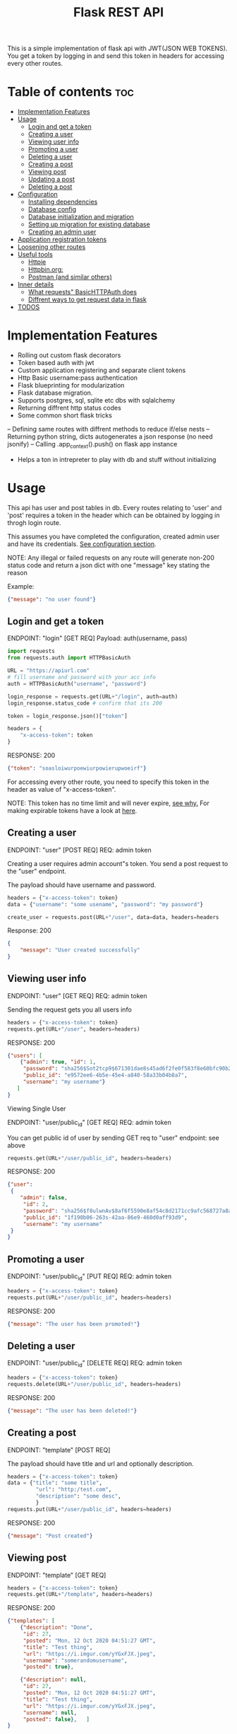 #+TITLE: Flask REST API
#+OPTIONS: toc:nil

This is a simple implementation of flask api with JWT(JSON WEB TOKENS). You get a token by logging in and send this token in headers for accessing every other routes.

#+TOC: headlines 2
* Table of contents :toc:
- [[#implementation-features][Implementation Features]]
- [[#usage][Usage]]
  - [[#login-and-get-a-token][Login and get a token]]
  - [[#creating-a-user][Creating a user]]
  - [[#viewing-user-info][Viewing user info]]
  - [[#promoting-a-user][Promoting a user]]
  - [[#deleting-a-user][Deleting a user]]
  - [[#creating-a-post][Creating a post]]
  - [[#viewing-post][Viewing post]]
  - [[#updating-a-post][Updating a post]]
  - [[#deleting-a-post][Deleting a post]]
- [[#configuration][Configuration]]
  - [[#installing-dependencies][Installing dependencies]]
  - [[#database-config][Database config]]
  - [[#database-initialization-and-migration][Database initialization and migration]]
  - [[#setting-up-migration-for-existing-database][Setting up migration for existing database]]
  - [[#creating-an-admin-user][Creating an admin user]]
- [[#application-registration-tokens][Application registration tokens]]
- [[#loosening-other-routes][Loosening other routes]]
- [[#useful-tools][Useful tools]]
  - [[#httpie][Httpie]]
  - [[#httpbinorg][Httpbin.org:]]
  - [[#postman-and-similar-others][Postman (and similar others)]]
- [[#inner-details][Inner details]]
  - [[#what-requests-basichttpauth-does][What requests" BasicHTTPAuth does]]
  - [[#diffrent-ways-to-get-request-data-in-flask][Diffrent ways to get request data in flask]]
- [[#todos][TODOS]]

* Implementation Features
- Rolling out custom flask decorators
- Token based auth with jwt
- Custom application registering and separate client tokens
- Http Basic username:pass authentication
- Flask blueprinting for modularization
- Flask database migration.
- Supports postgres, sql, sqlite etc dbs with sqlalchemy
- Returning diffrent http status codes
- Some common short flask tricks
-- Defining same routes with diffrent methods to reduce if/else nests
-- Returning python string, dicts autogenerates a json response (no need jsonify)
-- Calling .app_context().push() on flask app instance
- Helps a ton in intrepreter to play with db and stuff without initializing

* Usage
This api has user and post tables in db. Every routes relating to 'user' and 'post' requires a token in the header which can be obtained by logging in throgh login route.

This assumes you have completed the configuration, created admin user and have its credentials. [[#configuration][See configuration section]].


NOTE: Any illegal or failed requests on any route will generate non-200 status code and return a json dict with one "message" key stating the reason

Example:
#+BEGIN_SRC json
{"message": "no user found"}
#+END_SRC

** Login and get a token
ENDPOINT: "login" [GET REQ]
Payload: auth(username, pass)

#+BEGIN_SRC python
import requests
from requests.auth import HTTPBasicAuth

URL = "https://apiurl.com"
# fill username and password with your acc info
auth = HTTPBasicAuth("username", "password")

login_response = requests.get(URL+"/login", auth=auth)
login_response.status_code # confirm that its 200

token = login_response.json()["token"]

headers = {
    "x-access-token": token
}
#+END_SRC

RESPONSE: 200
#+BEGIN_SRC json
{"token": "soasloiwurpoewiurpowierupwoeirf"}
#+END_SRC

For accessing every other route, you need to specify this token in the header as value of "x-access-token".

NOTE: This token has no time limit and will never expire, [[#application-registration-tokens][see why.]] For making expirable tokens have a look at [[https://pyjwt.readthedocs.io/en/latest/usage.html#expiration-time-claim-exp][here]].

** Creating a user
ENDPOINT: "user" [POST REQ]
REQ: admin token

Creating a user requires admin account"s token. You send a post request to the "user" endpoint.

The payload should have username and password.
#+BEGIN_SRC python
headers = {"x-access-token": token}
data = {"username": "some usename", "password": "my password"}

create_user = requests.post(URL+"/user", data=data, headers=headers
#+END_SRC

Response: 200
#+BEGIN_SRC json
{
    "message": "User created successfully"
}
#+END_SRC

** Viewing user info
ENDPOINT: "user" [GET REQ]
REQ: admin token

Sending the request gets you all users info
#+BEGIN_SRC python
headers = {"x-access-token": token}
requests.get(URL+"/user", headers=headers)
#+END_SRC

RESPONSE: 200
#+BEGIN_SRC json
{"users": [
    {"admin": true, "id": 1,
     "password": "sha256$Sot2tcp9$671301dae8s45ad6f2fe0f583f8e60bfc90b24f045fcb791c4483711ca9c6d09",
     "public_id": "e9572ee6-4b5e-45e4-a840-58a33b04b8a7",
     "username": "my username"}
   ]
}
#+END_SRC

**** Viewing Single User
ENDPOINT: "user/public_id" [GET REQ]
REQ: admin token

You can get public id of user by sending GET req to "user" endpoint: see above
#+BEGIN_SRC python
requests.get(URL+"/user/public_id", headers=headers)
#+END_SRC

RESPONSE: 200
#+BEGIN_SRC json
{"user":
 {
    "admin": false,
     "id": 2,
     "password": "sha256$f8ulwnAv$8af6f5590e8af54c8d2171cc9afc568727a8a763e8c875855f8b7d27f5dfcccd",
     "public_id": "1f190b06-263s-42aa-86e9-460d0aff93d9",
     "username": "my username"
 }
}
#+END_SRC

** Promoting a user
ENDPOINT: "user/public_id" [PUT REQ]
REQ: admin token

#+BEGIN_SRC python
headers = {"x-access-token": token}
requests.put(URL+"/user/public_id", headers=headers)
#+END_SRC

RESPONSE: 200
#+BEGIN_SRC json
{"message": "The user has been promoted!"}
#+END_SRC

** Deleting a user
ENDPOINT: "user/public_id" [DELETE REQ]
REQ: admin token

#+BEGIN_SRC python
headers = {"x-access-token": token}
requests.delete(URL+"/user/public_id", headers=headers)
#+END_SRC

RESPONSE: 200
#+BEGIN_SRC json
{"message": "The user has been deleted!"}
#+END_SRC

** Creating a post
ENDPOINT: "template" [POST REQ]

The payload should have title and url and optionally description.
#+BEGIN_SRC python
headers = {"x-access-token": token}
data = {"title": "some title",
         "url": "http:/test.com",
         "description": "some desc",
         }
requests.put(URL+"/user/public_id", headers=headers)
#+END_SRC

RESPONSE: 200
#+BEGIN_SRC json
{"message": "Post created"}
#+END_SRC
** Viewing post
ENDPOINT: "template" [GET REQ]

#+BEGIN_SRC python
headers = {"x-access-token": token}
requests.get(URL+"/template", headers=headers)
#+END_SRC

RESPONSE: 200
#+BEGIN_SRC json
{"templates": [
    {"description": "Done",
     "id": 27,
     "posted": "Mon, 12 Oct 2020 04:51:27 GMT",
     "title": "Test thing",
     "url": "https://i.imgur.com/yYGxFJX.jpeg",
     "username": "somerandomusername",
     "posted": true},

    {"description": null,
     "id": 27,
     "posted": "Mon, 12 Oct 2020 04:51:27 GMT",
     "title": "Test thing",
     "url": "https://i.imgur.com/yYGxFJX.jpeg",
     "username": null,
     "posted": false},   ]
}
#+END_SRC
Note: Sometimes user_id, description can be null.

*** View filtered post
ENDPOINT: "/" [GET REQ]

The api provides a way to get approved post (with approved propery set to true + current user's own post) with a single api call.
#+BEGIN_SRC python
requests.get(URL+"/", headers=headers)
#+END_SRC

RESPONSE: 200
#+BEGIN_SRC json
{"templates": [
    {"description": "Done",
     "id": 27,
     "posted": "Mon, 12 Oct 2020 04:51:27 GMT",
     "title": "Test thing",
     "url": "https://i.imgur.com/yYGxFJX.jpeg",
     "username": "somerandomusername",
     "posted": true}
   ]
}
#+END_SRC
Note: Sometimes user_id, description can be null too.

*** Viewing Single Post
ENDPOINT: "template/template_id" [GET REQ]

You can get template id of post by sending GET req to "template" endpoint: see above
#+BEGIN_SRC python
requests.get(URL+"/template/template_id", headers=headers)
#+END_SRC

RESPONSE: 200
#+BEGIN_SRC json
{"template":
 {"description": "Done",
     "id": 27,
     "posted": "Mon, 12 Oct 2020 04:51:27 GMT",
     "title": "Test thing",
     "url": "https://i.imgur.com/yYGxFJX.jpeg",
     "user_id": "alskjdf_dfkdjf"
 }
}
#+END_SRC
Note: Sometimes user_id, description can be null too.

** Updating a post
ENDPOINT: "template/template_id" [PUT REQ]

Updating a post is same as creating it.
#+BEGIN_SRC python
headers = {"x-access-token": token}
data = {"title": "some title",
         "url": "http:/test.com",
         "description": "some desc",
         }
requests.put(URL+"/template/template_id", data=data, headers=headers)
#+END_SRC

RESPONSE: 200
#+BEGIN_SRC json
{"message": "Post Updated"}
#+END_SRC

** Deleting a post
ENDPOINT: "template/template_id" [DELETE REQ]

#+BEGIN_SRC python
headers = {"x-access-token": token}
requests.delete(URL+"/template/template_id", headers=headers)
#+END_SRC

RESPONSE: 200
#+BEGIN_SRC json
{"message": "The post has been deleted"}
#+END_SRC

* Configuration
All the configs are set in the meme_api/__init__.py file.

** Installing dependencies
- With Pip
 #+BEGIN_SRC shell
 $ python3 -m venv .venv
 $ .venv/bin/python -m pip install -r requirements.txt
 #+END_SRC
- With Poetry
 #+BEGIN_SRC shell
 $ poetry install
 #+END_SRC
** Database config
  The config SQLALCHEMY_DATABASE_URI is made from different env vars parts like HOST_NAME, HOST_PASS etc You need to set those variables
  Or you can just use sqlite db.

  A minimal '.env' config looks like
  #+BEGIN_SRC shell
  export SECRET_KEY='mysecretkey'
  export SQLALCHEMY_DATABASE_URI='sqlite:///site.db'
  export FLASK_APP=run.py
  #+END_SRC

  This same config along with example config for hosted sql (eg MYSQL) server is available in .env_eg file. Just rename, edit and source this file.
  #+BEGIN_SRC shell
   #+ .env_eg file +#
   export SECRET_KEY='mysecretkey'
   export SQLALCHEMY_DATABASE_URI='sqlite:///site.db'
   export FLASK_APP=run.py

   # For a hosted mysql/postgres server
   # Note: if SQLALCHEMY_DATABASE_URI env var is present these env vars will be ignored & WONT BE USED
   export DB_USERNAME='username of database'
   export DB_PASS='password of database'
   export DB_HOST='host address url of database'
   export DB_NAME='name of db and tablename eg. mysqldb$posts'
  #+END_SRC
** Database initialization and migration
Before initializing the database. Create a migrations folder for you db and delete the existing one
#+BEGIN_SRC shell
$ rm -rf ./migrations
$ python -m flask db init # makes migrations folder
#+END_SRC

Run migrate to create the tables required by the models
#+BEGIN_SRC
$ python -m flask db migrate
$ python -m flask db upgrade
#+END_SRC

Once you make any changes to models you need to migrate & upgrade the database as shown above

** Setting up migration for existing database
In case you already have a database initialized(ie db schema created) through different option and want to integrate flask-migrate in it.

First: Initialize the migrations folder
Note: delete existing migrations folder
#+BEGIN_SRC shell
$ python -m flask db init
#+END_SRC

Create another empty database table and point the database env variables to this empty table (in case of sqlite just change the 'site.db' name to 'site2.db')

#+BEGIN_SRC shell
$ python -m flask db migrate
#+END_SRC

Now again point to your original database column in environment vars (for sqlite just change 'site2.db' back to 'site.db')

#+BEGIN_SRC shell
$ python -m flask db stamp head
$ python -m flask db migrate # you should see 'no change in schema detected' message
#+END_SRC

You are all set. From now, if you make any changes to models you need to migrate & upgrade the database as shown below
#+BEGIN_SRC
$ python -m flask db migrate
$ python -m flask db upgrade
#+END_SRC

** Creating an admin user
Only admin users are allowed to create new accounts through api. Thus a admin user has to be manually created (or you could remove that if statement and create user acc through that route)
#+BEGIN_SRC python
import uuid

from werkzeug.security import generate_password_hash

from run import app
from meme_api import db
from meme_api.models import User

app.app_context().push()

hashed_pass = generate_password_hash('secretpassword', method='sha256')

admin = User(username='admin',
             password=hashed_pass,
             admin=True,
             public_id=str(uuid.uuid4()) )

db.session.add(admin)
db.session.commit()
#+END_SRC

* Application registration tokens
The token generated by the api never expires. For preventing leaked tokens to be misued and also limit the database connections, the prod branch of this repo implements a application based registering.

A random uuid is generated and manually put into the meme_api/apps.py file. This id can now be used in headers for requesting every route.
#+BEGIN_SRC python
#+ apps.py file +
registered = {
    'someapp': 'generated random uuid',
    'cli': 'another uuid for another app',
}
#+END_SRC

#+BEGIN_SRC python
headers = {
    'x-application-token': 'uuid token for application',
    'x-access-token': 'user login token',
}
#+END_SRC
Every routes including login now requires above 'x-application-token' header for the request to be successful.

* Loosening other routes
With application based authentication in place, the routes for creating new user, getting all posts etc can be loosened to not require an admin token.

* Useful tools
There are many good tools to leverage understanding of how api's and http requests work.
** [[https://github.com/httpie/httpie][Httpie]]
- CLI tools for testing, debugging API endpoints.
** Httpbin.org:
- An dedicated website which provides post, delete, put etc endpoints in httpbin.org/post, /delete respectivly. Returns all the headers and data info it got in nice json format.
 - Great partner tool with httpie

** Postman (and similar others)
- Exploring, testing endpoints with diffrent kinds of requests in a friendly UI. Helps creating a test suite.

* Inner details
** What requests" BasicHTTPAuth does
#+BEGIN_SRC python
import requests
from requests.auth import HTTPBasicAuth

URL = "https://httpbin.org"
auth = HTTPBasicAuth("username", "password")

login_response = requests.post(URL+"/post", auth=auth)

print(login_response.json())
#+END_SRC

Response
#+BEGIN_SRC json
{"args": {},
 "data": "",
 "files": {},
 "form": {},
 "headers": {"Accept": "*/*",
             "Accept-Encoding": "gzip, deflate",
             "Authorization": "Basic dXNlcm5hbWU6cGFzc3dvcmQ=",
             "Content-Length": "0",
             "Host": "httpbin.org",
             "User-Agent": "python-requests/2.24.0",
             "X-Amzn-Trace-Id": "Root=1-5f8aee35-211905107cfea23a2ad3b865"},
 "json": null,
 "origin": "35.229.170.146",
 "url": "https://httpbin.org/post"}
 #+END_SRC

 What we are interested in is the Authorization header. Basically the requests transformed the username and password to base64 encoded string and passed the header.
 #+BEGIN_SRC python
 header = {
     "Authorization": "Basic " + Base64encoded(username + ":" + password)
 }
 #+END_SRC

 So instead of passing auth arg we can also create this authorization header ourself and should get the same result

*** Implementing own auth header
#+BEGIN_SRC python
import requests
import base64

URL = "httpbin.org/post"
token = base64.b64encode(bytes("username:pass", "utf-8"))
headers  = {"Authorization": f"Basic {token.decode()}"}
response = requests.get(URL, headers=headers)

print(response.json())
#+END_SRC
#+BEGIN_SRC json
{"args": {},
 "data": "",
 "files": {},
 "form": {},
 "headers": {"Accept": "*/*",
             "Accept-Encoding": "gzip, deflate",
             "Authorization": "Basic dXNlcm5hbWU6cGFzc3dvcmQ=",
             "Content-Length": "0",
             "Host": "httpbin.org",
             "User-Agent": "python-requests/2.24.0",
             "X-Amzn-Trace-Id": "Root=1-5f8af1bb-716f15011a1b61770e118a7f"},
 "json": null,
 "origin": "35.229.170.146",
 "url": "https://httpbin.org/post"}
#+END_SRC

** Diffrent ways to get request data in flask
Ref: [[https://stackoverflow.com/questions/10434599/get-the-data-received-in-a-flask-request][stackoverflow page]]

- request.data : used for fallback data storage mostly empty

- request.args: the key/value pairs in the URL query string

- request.form:
   the key/value pairs in the body, from a HTML post form, or JavaScript request that isn't JSON encoded

- request.files:
  the files in the body, which Flask keeps separate from form. HTML forms must
 use enctype=multipart/form-data or files will not be uploaded.

- request.values:
   combined args and form, preferring args if keys overlap

- request.json:
  parsed JSON data. The request must have the application/json content type, or
  use request.get_json(force=True) to ignore the content type.

* TODOS
**** [ ] Add Tests
**** [ ] Add Logging
